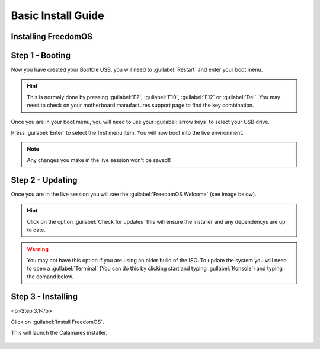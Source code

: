 Basic Install Guide
========================

Installing FreedomOS
--------------------

Step 1 - Booting
----------------

Now you have created your Bootble USB, you will need to :guilabel:`Restart` and enter your boot menu.

.. hint::
    This is normaly done by pressing :guilabel:`F2`, :guilabel:`F10`, :guilabel:`F12` or :guilabel:`Del`. You may need to check
    on your motherboard manufactures support page to find the key combination.

Once you are in your boot menu, you will need to use your :guilabel:`arrow keys` to select your USB drive.

Press :guilabel:`Enter` to select the first menu item. You will now boot into the live environment.

.. note::
    Any changes you make in the live session won't be saved!!

Step 2 - Updating
-----------------

Once you are in the live session you will see the :guilabel:`FreedomOS Welcome` (see image below).

.. hint::
    Click on the option :guilabel:`Check for updates` this will ensure the installer and any dependencys are up to date.

.. warning::
    You may not have this option if you are using an older build of the ISO. To update the system you will need to open a
    :gullabel:`Terminal` (You can do this by clicking start and typing :gullabel:`Konsole`) and typing the comand below.

.. code-block:: console
    pacman -Syyu

.. figure:: images/install/checkforupdates.png
    :width: 884px
    :align: center

Step 3 - Installing
-------------------

<b>Step 3.1</b>

Click on :guilabel:`Install FreedomOS`.

This will launch the Calamares installer.

.. figure:: images/install/checkforupdates.png
    :width: 884px
    :align: center
